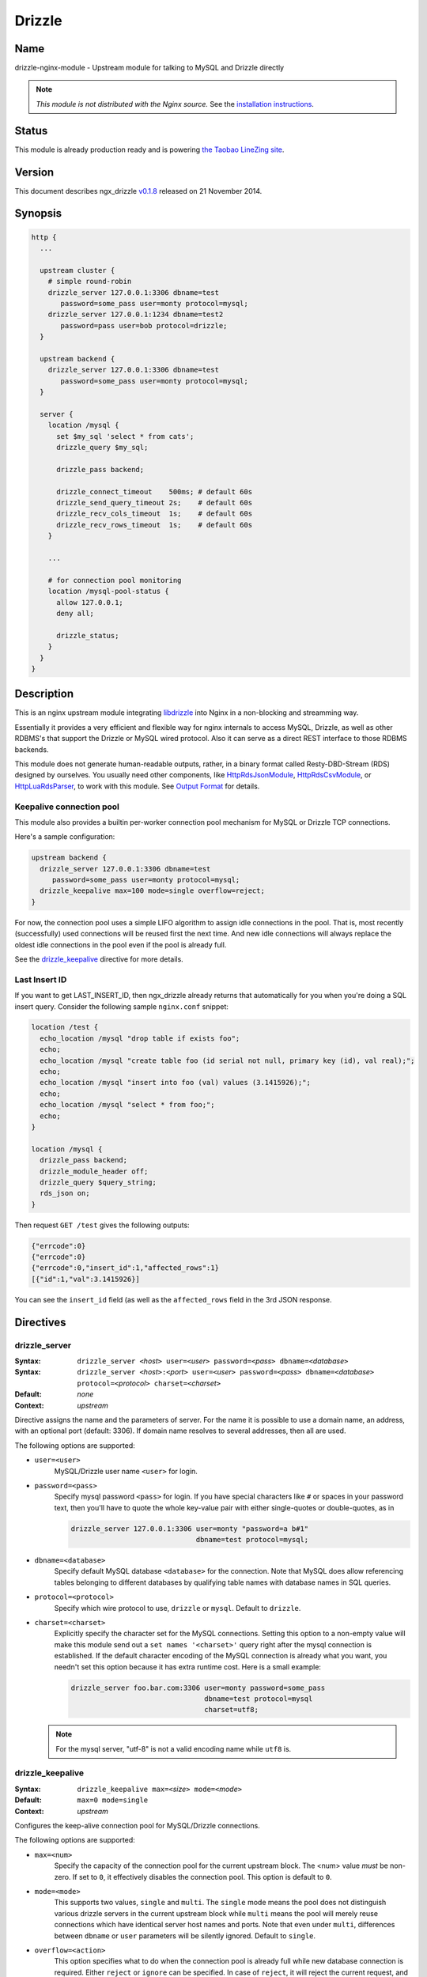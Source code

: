 Drizzle
=======

Name
----

drizzle-nginx-module - Upstream module for talking to MySQL and Drizzle directly

.. note:: *This module is not distributed with the Nginx source.* See the `installation instructions`_.

Status
------

This module is already production ready and is powering `the Taobao LineZing site <http://lz.taobao.com>`_.

Version
-------

This document describes ngx_drizzle `v0.1.8 <https://github.com/openresty/drizzle-nginx-module/tags>`_ released on 21 November 2014.

Synopsis
--------

.. code-block:: nginx

  http {
    ...

    upstream cluster {
      # simple round-robin
      drizzle_server 127.0.0.1:3306 dbname=test
         password=some_pass user=monty protocol=mysql;
      drizzle_server 127.0.0.1:1234 dbname=test2
         password=pass user=bob protocol=drizzle;
    }

    upstream backend {
      drizzle_server 127.0.0.1:3306 dbname=test
         password=some_pass user=monty protocol=mysql;
    }

    server {
      location /mysql {
        set $my_sql 'select * from cats';
        drizzle_query $my_sql;

        drizzle_pass backend;

        drizzle_connect_timeout    500ms; # default 60s
        drizzle_send_query_timeout 2s;    # default 60s
        drizzle_recv_cols_timeout  1s;    # default 60s
        drizzle_recv_rows_timeout  1s;    # default 60s
      }

      ...

      # for connection pool monitoring
      location /mysql-pool-status {
        allow 127.0.0.1;
        deny all;

        drizzle_status;
      }
    }
  }


Description
-----------

This is an nginx upstream module integrating `libdrizzle <https://launchpad.net/drizzle>`_ into Nginx in a non-blocking and streamming way.

Essentially it provides a very efficient and flexible way for nginx internals to access MySQL, Drizzle, as well as other RDBMS's that support the Drizzle or MySQL wired protocol. Also it can serve as a direct REST interface to those RDBMS backends.

This module does not generate human-readable outputs, rather, in a binary format called Resty-DBD-Stream (RDS) designed by ourselves. You usually need other components, like `HttpRdsJsonModule <http://github.com/agentzh/rds-json-nginx-module>`_, `HttpRdsCsvModule <https://github.com/agentzh/rds-csv-nginx-module>`_, or `HttpLuaRdsParser <https://github.com/agentzh/lua-rds-parser>`_, to work with this module. See `Output Format`_ for details.

Keepalive connection pool
^^^^^^^^^^^^^^^^^^^^^^^^^

This module also provides a builtin per-worker connection pool mechanism for MySQL or Drizzle TCP connections.

Here's a sample configuration:

.. code-block:: nginx

  upstream backend {
    drizzle_server 127.0.0.1:3306 dbname=test
       password=some_pass user=monty protocol=mysql;
    drizzle_keepalive max=100 mode=single overflow=reject;
  }


For now, the connection pool uses a simple LIFO algorithm to assign idle connections in the pool. That is, most recently (successfully) used connections will be reused first the next time. And new idle connections will always replace the oldest idle connections in the pool even if the pool is already full.

See the `drizzle_keepalive`_ directive for more details.

Last Insert ID
^^^^^^^^^^^^^^

If you want to get LAST_INSERT_ID, then ngx_drizzle already returns that automatically for you when you're doing a SQL insert query. Consider the following sample ``nginx.conf`` snippet:

.. code-block:: nginx

  location /test {
    echo_location /mysql "drop table if exists foo";
    echo;
    echo_location /mysql "create table foo (id serial not null, primary key (id), val real);";
    echo;
    echo_location /mysql "insert into foo (val) values (3.1415926);";
    echo;
    echo_location /mysql "select * from foo;";
    echo;
  }

  location /mysql {
    drizzle_pass backend;
    drizzle_module_header off;
    drizzle_query $query_string;
    rds_json on;
  }

Then request ``GET /test`` gives the following outputs:

.. code-block:: javascript

  {"errcode":0}
  {"errcode":0}
  {"errcode":0,"insert_id":1,"affected_rows":1}
  [{"id":1,"val":3.1415926}]

You can see the ``insert_id`` field (as well as the ``affected_rows`` field in the 3rd JSON response.

Directives
----------

drizzle_server
^^^^^^^^^^^^^^

:Syntax: ``drizzle_server <``\ *host*\ ``> user=<``\ *user*\ ``> password=<``\ *pass*\ ``> dbname=<``\ *database*\ ``>``
:Syntax: ``drizzle_server <``\ *host*\ ``>:<``\ *port*\ ``> user=<``\ *user*\ ``> password=<``\ *pass*\ ``> dbname=<``\ *database*\ ``> protocol=<``\ *protocol*\ ``> charset=<``\ *charset*\ ``>``
:Default: *none*
:Context: *upstream*

Directive assigns the name and the parameters of server. For the name it is possible to use a domain name, an address, with an optional port (default: 3306). If domain name resolves to several addresses, then all are used.

The following options are supported:

* ``user=<user>``
    MySQL/Drizzle user name ``<user>`` for login.

* ``password=<pass>``
    Specify mysql password ``<pass>`` for login. If you have special characters like ``#`` or spaces in your password text, then you'll have to quote the whole key-value pair with either single-quotes or double-quotes, as in

    .. code-block:: nginx

      drizzle_server 127.0.0.1:3306 user=monty "password=a b#1"
                                    dbname=test protocol=mysql;

* ``dbname=<database>``
    Specify default MySQL database ``<database>`` for the connection. Note that MySQL does allow referencing tables belonging to different databases by qualifying table names with database names in SQL queries.

* ``protocol=<protocol>``
    Specify which wire protocol to use, ``drizzle`` or ``mysql``. Default to ``drizzle``.

* ``charset=<charset>``
    Explicitly specify the character set for the MySQL connections. Setting this option to a non-empty value will make this module send out a ``set names '<charset>'`` query right after the mysql connection is established.
    If the default character encoding of the MySQL connection is already what you want, you needn't set this option because it has extra runtime cost.
    Here is a small example:

    .. code-block:: nginx

      drizzle_server foo.bar.com:3306 user=monty password=some_pass
                                      dbname=test protocol=mysql
                                      charset=utf8;

  .. note:: For the mysql server, "utf-8" is not a valid encoding name while ``utf8`` is.

drizzle_keepalive
^^^^^^^^^^^^^^^^^

:Syntax: ``drizzle_keepalive max=<``\ *size*\ ``> mode=<``\ *mode*\ ``>``
:Default: ``max=0 mode=single``
:Context: *upstream*

Configures the keep-alive connection pool for MySQL/Drizzle connections.

The following options are supported:

* ``max=<num>``
    Specify the capacity of the connection pool for the current upstream block. The <num> value *must* be non-zero. If set to ``0``, it effectively disables the connection pool. This option is default to ``0``.

* ``mode=<mode>``
    This supports two values, ``single`` and ``multi``. The ``single`` mode means the pool does not distinguish various drizzle servers in the current upstream block while ``multi`` means the pool will merely reuse connections which have identical server host names and ports. Note that even under ``multi``, differences between ``dbname`` or ``user`` parameters will be silently ignored. Default to ``single``.

* ``overflow=<action>``
    This option specifies what to do when the connection pool is already full while new database connection is required. Either ``reject`` or ``ignore`` can be specified. In case of ``reject``, it will reject the current request, and returns the ``503 Service Unavailable`` error page. For ``ignore``, this module will go on creating a new database connection.

drizzle_query
^^^^^^^^^^^^^

:Syntax: ``drizzle_query <``\ *sql*\ ``>``
:Default: *none*
:Context: *http, server, location, location if*

Specify the SQL queries sent to the Drizzle/MySQL backend.

Nginx variable interpolation is supported, but you must be careful with SQL injection attacks. You can use the [[HttpSetMiscModule#set_quote_sql_str|set_quote_sql_str]] directive, for example, to quote values for SQL interpolation:

.. code-block:: nginx

  location /cat {
    set_unescape_uri $name $arg_name;
    set_quote_sql_str $quoted_name $name;

    drizzle_query "select * from cats where name = $quoted_name";
    drizzle_pass my_backend;
  }

drizzle_pass
^^^^^^^^^^^^

:Syntax: ``drizzle_pass <``\ *remote*\ ``>``
:Default: *none*
:Context: *location, location if*
:Phase: *content*

This directive specifies the Drizzle or MySQL upstream name to be queried in the current location. The ``<remote>`` argument can be any upstream name defined with the `drizzle_server`_ directive.

Nginx variables can also be interpolated into the ``<remote>`` argument, so as to do dynamic backend routing, for example:

.. code-block:: nginx

  upstream moon { drizzle_server ...; }

  server {
    location /cat {
      set $backend 'moon';

      drizzle_query ...;
      drizzle_pass $backend;
    }
  }

drizzle_connect_timeout
^^^^^^^^^^^^^^^^^^^^^^^

:Syntax: ``drizzle_connect_time <``\ *time*\ ``>``
:Default: ``60s``
:Context: *http, server, location, location if*

Specify the (total) timeout for connecting to a remote Drizzle or MySQL server.

The ``<time>`` argument can be an integer, with an optional time unit, like ``s`` (second), ``ms`` (millisecond), ``m`` (minute). The default time unit is ``s``, i.e., "second". The default setting is ``60s``.

drizzle_send_query_timeout
^^^^^^^^^^^^^^^^^^^^^^^^^^

:Syntax: ``drizzle_send_query_timeout <``\ *time*\ ``>``
:Default: ``60s``
:Context: *http, server, location, location if*

Specify the (total) timeout for sending a SQL query to a remote Drizzle or MySQL server.

The ``<time>`` argument can be an integer, with an optional time unit, like ``s`` (second), ``ms`` (millisecond), ``m`` (minute). The default time unit is ``s``, ie, "second". The default setting is ``60s``.

drizzle_recv_cols_timeout
^^^^^^^^^^^^^^^^^^^^^^^^^

:Syntax: ``drizzle_recv_cols_timeout <``\ *time*\ ``>``
:Default: ``60s``
:Context: *http, server, location, location if*

Specify the (total) timeout for receiving the columns metadata of the result-set to a remote Drizzle or MySQL server.

The ``<time>`` argument can be an integer, with an optional time unit, like ``s`` (second), ``ms`` (millisecond), ``m`` (minute). The default time unit is ``s``, ie, "second". The default setting is ``60s``.

drizzle_recv_rows_timeout
^^^^^^^^^^^^^^^^^^^^^^^^^

:Syntax: ``drizzle_recv_rows_timeout <``\ *time*\ ``>``
:Default: ``60s``
:Context: *http, server, location, location if*

Specify the (total) timeout for receiving the rows data of the result-set (if any) to a remote Drizzle or MySQL server.

The ``<time>`` argument can be an integer, with an optional time unit, like ``s`` (second), ``ms`` (millisecond), ``m`` (minute). The default time unit is ``s``, ie, "second". The default setting is ``60s``.

drizzle_buffer_size
^^^^^^^^^^^^^^^^^^^

:Syntax: ``drizzle_buffer_size <``\ *size*\ ``>``
:Default: ``4k/8k``
:Context: *http, server, location, location if*

Specify the buffer size for drizzle outputs. Default to the page size (4k/8k). The larger the buffer, the less streammy the outputing process will be.

drizzle_module_header
^^^^^^^^^^^^^^^^^^^^^

:Syntax: ``drizzle_module_header [on|off]``
:Default: ``on``
:Context: *http, server, location, location if*

Controls whether to output the drizzle header in the response. Default on.

The drizzle module header looks like this:

.. code-block:: text

  X-Resty-DBD-Module: ngx_drizzle 0.1.0

drizzle_status
^^^^^^^^^^^^^^

:Syntax: ``drizzle_status``
:Default: *none*
:Context: *location, location if*
:Phase: *content*

When specified, the current Nginx location will output a status report for all the drizzle upstream servers in the virtual server of the current Nginx worker process.

The output looks like this:

.. code-block:: text

  worker process: 15231

  upstream backend
    active connections: 0
    connection pool capacity: 10
    overflow: reject
    cached connection queue: 0
    free'd connection queue: 10
    cached connection successfully used count:
    free'd connection successfully used count: 3 0 0 0 0 0 0 0 0 0
    servers: 1
    peers: 1

  upstream backend2
    active connections: 0
    connection pool capacity: 0
    servers: 1
    peers: 1

.. note:: This is *not* the global statistics if you do have multiple Nginx worker processes configured in your ``nginx.conf``.

Variables
---------

This module creates the following Nginx variables:

$drizzle_thread_id
^^^^^^^^^^^^^^^^^^

This variable will be assigned a textual number of the underlying MySQL or Drizzle query thread ID when the current SQL query times out. This thread ID can be further used in a SQL kill command to cancel the timed-out query.

Here's an example:

.. code-block:: nginx

  drizzle_connect_timeout 1s;
  drizzle_send_query_timeout 2s;
  drizzle_recv_cols_timeout 1s;
  drizzle_recv_rows_timeout 1s;

  location /query {
    drizzle_query 'select sleep(10)';
    drizzle_pass my_backend;
    rds_json on;

    more_set_headers -s 504 'X-Mysql-Tid: $drizzle_thread_id';                                   
  }

  location /kill {
    drizzle_query "kill query $arg_tid";
    drizzle_pass my_backend;
    rds_json on;
  }

  location /main {
    content_by_lua '
      local res = ngx.location.capture("/query")
      if res.status ~= ngx.HTTP_OK then
        local tid = res.header["X-Mysql-Tid"]
        if tid and tid ~= "" then
            ngx.location.capture("/kill", { args = {tid = tid} })
        end
        return ngx.HTTP_INTERNAL_SERVER_ERROR;
      end
      ngx.print(res.body)
    '
  }

where we make use of :doc:`headers_more`, :doc:`lua`, and `HttpRdsJsonModule <http://github.com/agentzh/rds-json-nginx-module>`_ too. When the SQL query timed out, we'll explicitly cancel it immediately. One pitfall here is that you have to add these modules in this order while building Nginx:

* :doc:`lua`
* :doc:`headers_more`
* `HttpRdsJsonModule <http://github.com/agentzh/rds-json-nginx-module>`_

Such that, their output filters will work in the *reversed* order, i.e., first convert RDS to JSON, and then add our ``X-Mysql-Tid`` custom header, and finally capture the whole (subrequest) response with the Lua module. You're recommended to use the `OpenResty bundle <http://openresty.org/>`_ though, it ensures the module building order automatically for you.

Output Format
-------------

This module generates binary query results in a format that is shared among the various Nginx database driver modules like `ngx_postgres <http://github.com/FRiCKLE/ngx_postgres/>`_. This data format is named ``Resty DBD Stream`` (RDS).

If you're a web app developer, you may be more interested in

* using `HttpRdsJsonModule <http://github.com/agentzh/rds-json-nginx-module>`_ to obtain JSON output,
* using `HttpRdsCsvModule <https://github.com/agentzh/rds-csv-nginx-module>`_ to obain Comma-Separated-Value (CSV) output,
* or using `HttpLuaRdsParser <https://github.com/agentzh/lua-rds-parser>`_ to parse the RDS data into Lua data structures.

For the HTTP response header part, the ``200 OK`` status code should always be returned. The ``Content-Type`` header *must* be set to ``application/x-resty-dbd-stream``. And the driver generating this response also sets a ``X-Resty-DBD`` header. For instance, this module adds the following output header:

.. code-block:: text

    X-Resty-DBD-Module: drizzle 0.1.0

where ``0.1.0`` is this module's own version number. This ``X-Resty-DBD-Module`` header is optional though.

Below is the HTTP response body format (version 0.0.3):

RDS Header Part
^^^^^^^^^^^^^^^

The RDS Header Part consists of the following fields:

* ``uint8_t``
    endian type (1 means big-endian and little endian otherwise)

* ``uint32_t``
    format version (v1.2.3 is represented as 1002003 in decimal)

* ``uint8_t``
    result type (0 means normal SQL result type, fixed for now)

* ``uint16_t``
    standard error code

* ``uint16_t``
    driver-specific error code

* ``uint16_t``
    driver-specific error string length

* ``u_char``
    driver-specific error string data

* ``uint64_t``
    database rows affected

* ``uint64_t``
    insert id (if none, 0)

* ``uint16_t``
    column count

RDS Body Part
^^^^^^^^^^^^^

When the ``column count`` field in the `RDS Header Part`_ is zero, then the whole RDS Body Part is omitted.

The RDS Body Part consists of two sections, Columns_ and Rows_.

Columns
"""""""

The columns part consists of zero or more column data. The number of columns is determined by ``column count`` field in `RDS Header Part`_.

Each column consists of the following fields

* ``uint16_t``
    non-zero value for standard column type code and for the column list terminator and zero otherwise.

* ``uint16_t``
    driver-specific column type code

* ``uint16_t``
    column name length

* ``u_char``
    column name data

Rows
""""

The rows part consists of zero or more row data, terminated by a 8-bit zero.

Each row data consists of a `Row Flag`_ and an optional `Fields Data`_ part.

Row Flag
########

* ``uint8_t``
    valid row (1 means valid, and 0 means the row list terminator)

Fields Data
###########

The Fields Data consists zero or more fields of data. The field count is predetermined by the ``column number`` specified in `RDS Header Part`_.

* ``uint32_t``
    field length ((uint32_t) -1 represents NULL)

* ``u_char``
    field data in textual representation), is empty (0) if field length == (uint32_t) -1

RDS buffer Limitations
^^^^^^^^^^^^^^^^^^^^^^

On the nginx output chain link level, the following components should be put into a single ``ngx_buf_t`` struct:

* the header
* each column and the column list terminator
* each row's valid flag byte and row list terminator
* each field in each row (if any) but the field data can span multiple bufs.

Status Code
-----------

If the MySQL error code in MySQL's query result is not OK, then a 500 error page is returned by this module, except for the table non-existent error, which results in the ``410 Gone`` error page.

Caveats
-------

* Other usptream modules like ``upstream_hash`` and :doc:`keepalive` *must not* be used with this module in a single upstream block.
* Directives like [[HttpUpstreamModule#server|server]] *must not* be mixed with drizzle_server_ either.
* Upstream backends that don't use drizzle_server_ to define server entries *must not* be used in the drizzle_pass_ directive.

Troubleshooting
---------------

* When you see the following error message in ``error.log``:

  .. code-block:: text

    failed to connect: 15: drizzle_state_handshake_result_read:
      old insecure authentication mechanism not supported in upstream, ...

  then you may checkout if your MySQL is too old (at least 5.x is required) or your mysql config file explicitly forces the use of old authentication method (you should remove the ``old-passwords`` line from your ``my.cnf`` and add the line ``secure_auth 1``).
* When you see the following error message in ``error.log``:

  .. code-block:: text

    failed to connect: 23: Access denied for user 'root'@'ubuntu'
      (using password: YES) while connecting to drizzle upstream, ...

  You should check if your MySQL account does have got TCP login access on your MySQL server side. A quick check is to use MySQL's official client to connect to your server:

  .. code-block:: bash

    mysql --protocol=tcp -u user --password=password -h foo.bar.com dbname

.. note:: the ``--protocol=tcp`` option is required here, or your MySQL client may use Unix Domain Socket to connect to your MySQL server.

Known Issues
------------

* Calling mysql procedures are currently not supported because the underlying libdrizzle library does not support the ``CLIENT_MULTI_RESULTS`` flag yet :( But we'll surely work on it.
* Multiple SQL statements in a single query are not supported due to the lack of ``CLIENT_MULTI_STATEMENTS`` support in the underlying libdrizzle library.
* This module does not (yet) work with the ``RTSIG`` event model.

.. _installation instructions:

Installation
------------

You're recommended to install this module as well as `HttpRdsJsonModule <http://github.com/agentzh/rds-json-nginx-module>`_ via the ngx_openresty bundle:

http://openresty.org

The installation steps are usually as simple as ``./configure --with-http_drizzle_module && make && make install`` (But you still need to install the libdrizzle library manually, see http://openresty.org/#DrizzleNginxModule for detailed instructions.

Alternatively, you can compile this module with Nginx core's source by hand:

1. You should first install libdrizzle 1.0 which is now distributed with the drizzle project and can be obtained from `https://launchpad.net/drizzle <https://launchpad.net/drizzle>`_. The latest drizzle7 release does not support building libdrizzle 1.0 separately and requires a lot of external dependencies like Boost and Protobuf which are painful to install. The last version supporting building libdrizzle 1.0 separately is ``2011.07.21``. You can download it from http://agentzh.org/misc/nginx/drizzle7-2011.07.21.tar.gz . Which this version of drizzle7, installation of libdrizzle 1.0 is usually as simple as
  
  .. code-block:: bash

    tar xzvf drizzle7-2011.07.21.tar.gz
    cd drizzle7-2011.07.21/
    ./configure --without-server
    make libdrizzle-1.0
    make install-libdrizzle-1.0

  Ensure that you have the ``python`` command point to a ``python2`` interpreter. It's known that on recent : Arch Linux distribution, ``python`` is linked to ``python3`` by default, and while running ``make libdrizzle-1.0`` will yield the error
  
  .. code-block:: bash

      File "config/pandora-plugin", line 185
        print "Dependency loop detected with %s" % plugin['name']
                                                 ^
    SyntaxError: invalid syntax
    make: *** [.plugin.scan] Error 1

  You can fix this by pointing ``python`` to ``python2``.
  
2. Download the latest version of the release tarball of this module from drizzle-nginx-module `file list <http://github.com/openresty/drizzle-nginx-module/tags>`_.
3. Grab the nginx source code from `nginx.org <http://nginx.org/>`_, for example, the version 1.7.7 (see `nginx compatibility`_), and then build the source with this module:

  .. code-block:: bash

    wget 'http://nginx.org/download/nginx-1.7.7.tar.gz'
    tar -xzvf nginx-1.7.7.tar.gz
    cd nginx-1.7.7/

    # if you have installed libdrizzle to the prefix /opt/drizzle, then
    # specify the following environments:
    # export LIBDRIZZLE_INC=/opt/drizzle/include/libdrizzle-1.0
    # export LIBDRIZZLE_LIB=/opt/drizzle/lib

    # Here we assume you would install you nginx under /opt/nginx/.
    ./configure --prefix=/opt/nginx \
                --add-module=/path/to/drizzle-nginx-module

    make -j2
    make install


You usually also need `HttpRdsJsonModule <http://github.com/agentzh/rds-json-nginx-module>`_ to obtain JSON output from the binary RDS output generated by this upstream module.

.. _nginx compatibility:

Compatibility
-------------

If you're using MySQL, then MySQL ``5.0 ~ 5.5`` is required. We're not sure if MySQL ``5.6+`` work; reports welcome!

This module has been tested on Linux and Mac OS X. Reports on other POSIX-compliant systems will be highly appreciated.

The following versions of Nginx should work with this module:

* 1.7.x (last tested: 1.7.7)
* 1.6.x
* 1.5.x (last tested: 1.5.8)
* 1.4.x (last tested: 1.4.4)
* 1.3.x (last tested: 1.3.7)
* 1.2.x (last tested: 1.2.9)
* 1.1.x (last tested: 1.1.5)
* 1.0.x (last tested: 1.0.8)
* 0.8.x (last tested: 0.8.55)
* 0.7.x >= 0.7.44 (last tested version is 0.7.67)

Earlier versions of Nginx like ``0.6.x`` and ``0.5.x`` will *not* work.

If you find that any particular version of Nginx above ``0.7.44`` does not work with this module, please consider reporting a bug.

.. _OpenResty community: 

Community
---------

English Mailing List
^^^^^^^^^^^^^^^^^^^^

The `openresty-en <https://groups.google.com/group/openresty-en>`_ mailing list is for English speakers.

Chinese Mailing List
^^^^^^^^^^^^^^^^^^^^

The `openresty <https://groups.google.com/group/openresty>`_ mailing list is for Chinese speakers.

Report Bugs
-----------

Please submit bug reports, wishlists, or patches by

#. creating a ticket on the `issue tracking interface <http://github.com/openresty/drizzle-nginx-module/issues>`_ provided by GitHub,
#. or sending an email to the `OpenResty community`_.

Source Repository
-----------------

Available on github at `openresty/drizzle-nginx-module <http://github.com/openresty/drizzle-nginx-module>`_.

Test Suite
----------

This module comes with a Perl-driven test suite. The `test cases <http://github.com/openresty/drizzle-nginx-module/tree/master/t/>`_ are
`declarative <http://github.com/openresty/drizzle-nginx-module/blob/master/t/sanity.t>`_ too. Thanks to the `Test::Nginx <http://search.cpan.org/perldoc?Test::Nginx>`_ module in the Perl world.

To run it on your side:

.. code-block:: bash

  $ PATH=/path/to/your/nginx-with-echo-module:$PATH prove -r t

Because a single nginx server (by default, ``localhost:1984``) is used across all the test scripts (``.t`` files), it's meaningless to run the test suite in parallel by specifying ``-jN`` when invoking the ``prove`` utility.

TODO
----

* add the MySQL transaction support.
* add multi-statement MySQL query support.
* implement the **drizzle_max_output_size** directive. When the RDS data is larger then the size specified, the module will try to terminate the output as quickly as possible but will still ensure the resulting response body is still in valid RDS format.
* implement the **drizzle_upstream_next** mechanism for failover support.
* add support for multiple drizzle_query_ directives in a single location.
* implement *weighted* round-robin algorithm for the upstream server clusters.
* add the ``max_idle_time`` option to the drizzle_server_ directive, so that the connection pool will automatically release idle connections for the timeout you specify.
* add the ``min`` option to the drizzle_server_ directive so that the connection pool will automatically create that number of connections and put them into the pool.
* add Unix domain socket support in the drizzle_server_ directive.
* make the drizzle_query_ directive reject variables that have not been processed by a **drizzle_process** directive. This will pretect us from SQL injections. There will also be an option ("strict=no") to disable such checks.

Changes
-------

The changes of every release of this module can be obtained from the ngx_openresty bundle's change logs:

  http://openresty.org/#Changes

Authors
-------

* chaoslawful (王晓哲) <chaoslawful at gmail dot com>
* Yichun "agentzh" Zhang (章亦春) <agentzh at gmail dot com>, CloudFlare Inc.
* Piotr Sikora <piotr.sikora at frickle dot com>, CloudFlare Inc.

Copyright & License
-------------------

This module is licenced under the BSD license.

Copyright (C) 2009-2014, by Xiaozhe Wang (chaoslawful) <chaoslawful@gmail.com>.

Copyright (C) 2009-2014, by Yichun "agentzh" Zhang (章亦春) <agentzh@gmail.com>, CloudFlare Inc.

Copyright (C) 2010-2014, by FRiCKLE Piotr Sikora <info@frickle.com>, CloudFlare Inc.

All rights reserved.

Redistribution and use in source and binary forms, with or without modification, are permitted provided that the following conditions are met:

* Redistributions of source code must retain the above copyright notice, this list of conditions and the following disclaimer.

* Redistributions in binary form must reproduce the above copyright notice, this list of conditions and the following disclaimer in the documentation and/or other materials provided with the distribution.

THIS SOFTWARE IS PROVIDED BY THE COPYRIGHT HOLDERS AND CONTRIBUTORS "AS IS" AND ANY EXPRESS OR IMPLIED WARRANTIES, INCLUDING, BUT NOT LIMITED TO, THE IMPLIED WARRANTIES OF MERCHANTABILITY AND FITNESS FOR A PARTICULAR PURPOSE ARE DISCLAIMED. IN NO EVENT SHALL THE COPYRIGHT HOLDER OR CONTRIBUTORS BE LIABLE FOR ANY DIRECT, INDIRECT, INCIDENTAL, SPECIAL, EXEMPLARY, OR CONSEQUENTIAL DAMAGES (INCLUDING, BUT NOT LIMITED TO, PROCUREMENT OF SUBSTITUTE GOODS OR SERVICES; LOSS OF USE, DATA, OR PROFITS; OR BUSINESS INTERRUPTION) HOWEVER CAUSED AND ON ANY THEORY OF LIABILITY, WHETHER IN CONTRACT, STRICT LIABILITY, OR TORT (INCLUDING NEGLIGENCE OR OTHERWISE) ARISING IN ANY WAY OUT OF THE USE OF THIS SOFTWARE, EVEN IF ADVISED OF THE POSSIBILITY OF SUCH DAMAGE.

See Also
--------

* `HttpRdsJsonModule <http://github.com/agentzh/rds-json-nginx-module>`_
* `HttpRdsCsvModule <https://github.com/agentzh/rds-csv-nginx-module>`_
* `HttpLuaRdsParser <https://github.com/agentzh/lua-rds-parser>`_
* `The ngx_openresty bundle <http://openresty.org>`_
* `DrizzleNginxModule bundled by ngx_openresty <http://openresty.org/#DrizzleNginxModule>`_
* `postgres-nginx-module <http://github.com/FRiCKLE/ngx_postgres>`_
* :doc:`lua`
* The `lua-resty-mysql <https://github.com/openresty/lua-resty-mysql>`_ library based on the :doc:`lua` cosocket API.
